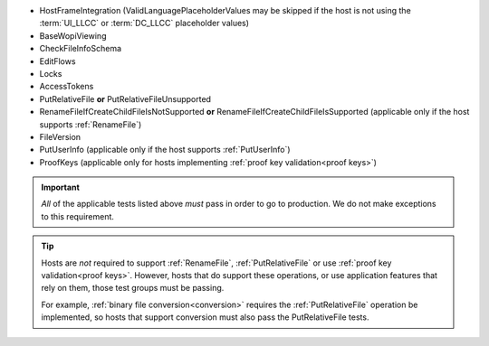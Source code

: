 
* HostFrameIntegration (ValidLanguagePlaceholderValues may be skipped if the host is not using the :term:`UI_LLCC` or
  :term:`DC_LLCC` placeholder values)
* BaseWopiViewing
* CheckFileInfoSchema
* EditFlows
* Locks
* AccessTokens
* PutRelativeFile **or** PutRelativeFileUnsupported
* RenameFileIfCreateChildFileIsNotSupported **or** RenameFileIfCreateChildFileIsSupported (applicable only if the
  host supports :ref:`RenameFile`)
* FileVersion
* PutUserInfo (applicable only if the host supports :ref:`PutUserInfo`)
* ProofKeys (applicable only for hosts implementing :ref:`proof key validation<proof keys>`)

..  important::
    *All* of the applicable tests listed above *must* pass in order to go to production. We do not make exceptions to
    this requirement.

..  tip::
    Hosts are *not* required to support :ref:`RenameFile`, :ref:`PutRelativeFile` or use :ref:`proof key
    validation<proof keys>`. However, hosts that do support these operations, or use application features that rely on
    them, those test groups must be passing.

    For example, :ref:`binary file conversion<conversion>` requires the :ref:`PutRelativeFile` operation be
    implemented, so hosts that support conversion must also pass the PutRelativeFile tests.
